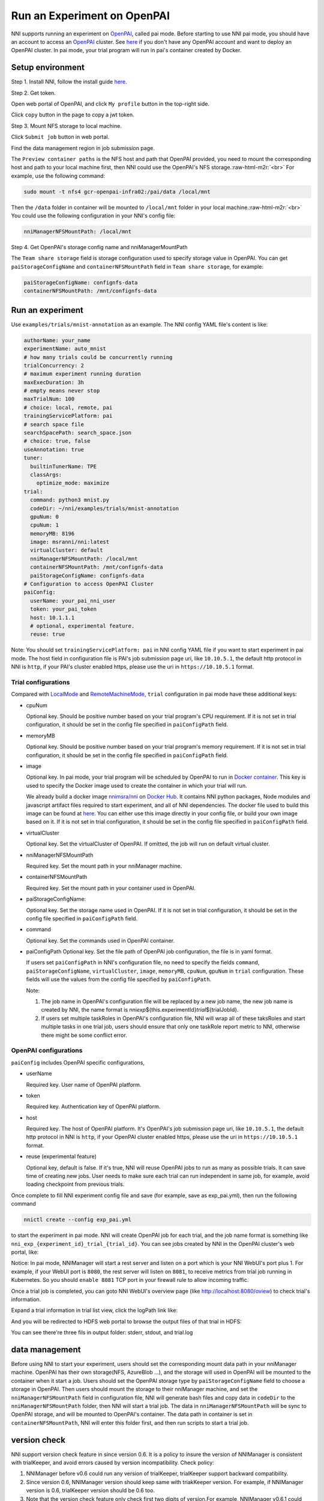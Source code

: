 .. role:: raw-html-m2r(raw)
   :format: html


**Run an Experiment on OpenPAI**
====================================

NNI supports running an experiment on `OpenPAI <https://github.com/Microsoft/pai>`_\ , called pai mode. Before starting to use NNI pai mode, you should have an account to access an `OpenPAI <https://github.com/Microsoft/pai>`_ cluster. See `here <https://github.com/Microsoft/pai#how-to-deploy>`_ if you don't have any OpenPAI account and want to deploy an OpenPAI cluster. In pai mode, your trial program will run in pai's container created by Docker.

Setup environment
-----------------

Step 1. Install NNI, follow the install guide `here <../Tutorial/QuickStart.md>`_.   

Step 2. Get token.

Open web portal of OpenPAI, and click ``My profile`` button in the top-right side.

.. image:: ../../img/pai_profile.jpg
   :target: ../../img/pai_profile.jpg
   :alt: 


Click ``copy`` button in the page to copy a jwt token.

.. image:: ../../img/pai_token.jpg
   :target: ../../img/pai_token.jpg
   :alt: 


Step 3. Mount NFS storage to local machine.  

Click ``Submit job`` button in web portal.

.. image:: ../../img/pai_job_submission_page.jpg
   :target: ../../img/pai_job_submission_page.jpg
   :alt: 


Find the data management region in job submission page.

.. image:: ../../img/pai_data_management_page.jpg
   :target: ../../img/pai_data_management_page.jpg
   :alt: 
  

The ``Preview container paths`` is the NFS host and path that OpenPAI provided, you need to mount the corresponding host and path to your local machine first, then NNI could use the OpenPAI's NFS storage.\ :raw-html-m2r:`<br>`
For example, use the following command:

.. code-block:: bash

   sudo mount -t nfs4 gcr-openpai-infra02:/pai/data /local/mnt

Then the ``/data`` folder in container will be mounted to ``/local/mnt`` folder in your local machine.\ :raw-html-m2r:`<br>`
You could use the following configuration in your NNI's config file:

.. code-block:: yaml

   nniManagerNFSMountPath: /local/mnt

Step 4. Get OpenPAI's storage config name and nniManagerMountPath

The ``Team share storage`` field is storage configuration used to specify storage value in OpenPAI. You can get ``paiStorageConfigName`` and ``containerNFSMountPath`` field in ``Team share storage``\ , for example:

.. code-block:: yaml

   paiStorageConfigName: confignfs-data
   containerNFSMountPath: /mnt/confignfs-data

Run an experiment
-----------------

Use ``examples/trials/mnist-annotation`` as an example. The NNI config YAML file's content is like:

.. code-block:: yaml

   authorName: your_name
   experimentName: auto_mnist
   # how many trials could be concurrently running
   trialConcurrency: 2
   # maximum experiment running duration
   maxExecDuration: 3h
   # empty means never stop
   maxTrialNum: 100
   # choice: local, remote, pai
   trainingServicePlatform: pai
   # search space file
   searchSpacePath: search_space.json
   # choice: true, false
   useAnnotation: true
   tuner:
     builtinTunerName: TPE
     classArgs:
       optimize_mode: maximize
   trial:
     command: python3 mnist.py
     codeDir: ~/nni/examples/trials/mnist-annotation
     gpuNum: 0
     cpuNum: 1
     memoryMB: 8196
     image: msranni/nni:latest
     virtualCluster: default
     nniManagerNFSMountPath: /local/mnt
     containerNFSMountPath: /mnt/confignfs-data
     paiStorageConfigName: confignfs-data
   # Configuration to access OpenPAI Cluster
   paiConfig:
     userName: your_pai_nni_user
     token: your_pai_token
     host: 10.1.1.1
     # optional, experimental feature.
     reuse: true

Note: You should set ``trainingServicePlatform: pai`` in NNI config YAML file if you want to start experiment in pai mode. The host field in configuration file is PAI's job submission page uri, like ``10.10.5.1``\ , the default http protocol in NNI is ``http``\ , if your PAI's cluster enabled https, please use the uri in ``https://10.10.5.1`` format.

Trial configurations
^^^^^^^^^^^^^^^^^^^^

Compared with `LocalMode <LocalMode.md>`_ and `RemoteMachineMode <RemoteMachineMode.md>`_\ , ``trial`` configuration in pai mode have these additional keys:


* 
  cpuNum

  Optional key. Should be positive number based on your trial program's CPU  requirement. If it is not set in trial configuration, it should be set in the config file specified in ``paiConfigPath`` field.

* 
  memoryMB

  Optional key. Should be positive number based on your trial program's memory requirement. If it is not set in trial configuration, it should be set in the config file specified in ``paiConfigPath`` field.

* 
  image

  Optional key. In pai mode, your trial program will be scheduled by OpenPAI to run in `Docker container <https://www.docker.com/>`_. This key is used to specify the Docker image used to create the container in which your trial will run.

  We already build a docker image `nnimsra/nni <https://hub.docker.com/r/msranni/nni/>`_ on `Docker Hub <https://hub.docker.com/>`_. It contains NNI python packages, Node modules and javascript artifact files required to start experiment, and all of NNI dependencies. The docker file used to build this image can be found at `here <https://github.com/Microsoft/nni/tree/master/deployment/docker/Dockerfile>`_. You can either use this image directly in your config file, or build your own image based on it. If it is not set in trial configuration, it should be set in the config file specified in ``paiConfigPath`` field.

* 
  virtualCluster

  Optional key. Set the virtualCluster of OpenPAI. If omitted, the job will run on default virtual cluster.

* 
  nniManagerNFSMountPath

  Required key. Set the mount path in your nniManager machine.

* 
  containerNFSMountPath

  Required key. Set the mount path in your container used in OpenPAI.

* 
  paiStorageConfigName:

  Optional key. Set the storage name used in OpenPAI. If it is not set in trial configuration, it should be set in the config file specified in ``paiConfigPath`` field.

* 
  command

  Optional key. Set the commands used in OpenPAI container.

* 
  paiConfigPath
  Optional key. Set the file path of OpenPAI job configuration, the file is in yaml format.

  If users set ``paiConfigPath`` in NNI's configuration file, no need to specify the fields ``command``\ , ``paiStorageConfigName``\ , ``virtualCluster``\ , ``image``\ , ``memoryMB``\ , ``cpuNum``\ , ``gpuNum`` in ``trial`` configuration. These fields will use the values from the config file specified by  ``paiConfigPath``.

  Note:


  #. 
     The job name in OpenPAI's configuration file will be replaced by a new job name, the new job name is created by NNI, the name format is nni\ *exp*\ ${this.experimentId}\ *trial*\ ${trialJobId}.

  #. 
     If users set multiple taskRoles in OpenPAI's configuration file, NNI will wrap all of these taksRoles and start multiple tasks in one trial job, users should ensure that only one taskRole report metric to NNI, otherwise there might be some conflict error.

OpenPAI configurations
^^^^^^^^^^^^^^^^^^^^^^

``paiConfig`` includes OpenPAI specific configurations,


* 
  userName

  Required key. User name of OpenPAI platform.

* 
  token

  Required key. Authentication key of OpenPAI platform.

* 
  host

  Required key. The host of OpenPAI platform. It's OpenPAI's job submission page uri, like ``10.10.5.1``\ , the default http protocol in NNI is ``http``\ , if your OpenPAI cluster enabled https, please use the uri in ``https://10.10.5.1`` format.

* 
  reuse (experimental feature)

  Optional key, default is false. If it's true, NNI will reuse OpenPAI jobs to run as many as possible trials. It can save time of creating new jobs. User needs to make sure each trial can run independent in same job, for example, avoid loading checkpoint from previous trials.

Once complete to fill NNI experiment config file and save (for example, save as exp_pai.yml), then run the following command

.. code-block:: bash

   nnictl create --config exp_pai.yml

to start the experiment in pai mode. NNI will create OpenPAI job for each trial, and the job name format is something like ``nni_exp_{experiment_id}_trial_{trial_id}``.
You can see jobs created by NNI in the OpenPAI cluster's web portal, like:

.. image:: ../../img/nni_pai_joblist.jpg
   :target: ../../img/nni_pai_joblist.jpg
   :alt: 


Notice: In pai mode, NNIManager will start a rest server and listen on a port which is your NNI WebUI's port plus 1. For example, if your WebUI port is ``8080``\ , the rest server will listen on ``8081``\ , to receive metrics from trial job running in Kubernetes. So you should ``enable 8081`` TCP port in your firewall rule to allow incoming traffic.

Once a trial job is completed, you can goto NNI WebUI's overview page (like http://localhost:8080/oview) to check trial's information.

Expand a trial information in trial list view, click the logPath link like:

.. image:: ../../img/nni_webui_joblist.jpg
   :target: ../../img/nni_webui_joblist.jpg
   :alt: 


And you will be redirected to HDFS web portal to browse the output files of that trial in HDFS:

.. image:: ../../img/nni_trial_hdfs_output.jpg
   :target: ../../img/nni_trial_hdfs_output.jpg
   :alt: 


You can see there're three fils in output folder: stderr, stdout, and trial.log

data management
---------------

Before using NNI to start your experiment, users should set the corresponding mount data path in your nniManager machine. OpenPAI has their own storage(NFS, AzureBlob ...), and the storage will used in OpenPAI will be mounted to the container when it start a job. Users should set the OpenPAI storage type by ``paiStorageConfigName`` field to choose a storage in OpenPAI. Then users should mount the storage to their nniManager machine, and set the ``nniManagerNFSMountPath`` field in configuration file, NNI will generate bash files and copy data in ``codeDir`` to the ``nniManagerNFSMountPath`` folder, then NNI will start a trial job. The data in ``nniManagerNFSMountPath`` will be sync to OpenPAI storage, and will be mounted to OpenPAI's container. The data path in container is set in ``containerNFSMountPath``\ , NNI will enter this folder first, and then run scripts to start a trial job. 

version check
-------------

NNI support version check feature in since version 0.6. It is a policy to insure the version of NNIManager is consistent with trialKeeper, and avoid errors caused by version incompatibility.
Check policy:


#. NNIManager before v0.6 could run any version of trialKeeper, trialKeeper support backward compatibility.
#. Since version 0.6, NNIManager version should keep same with triakKeeper version. For example, if NNIManager version is 0.6, trialKeeper version should be 0.6 too.
#. Note that the version check feature only check first two digits of version.For example, NNIManager v0.6.1 could use trialKeeper v0.6 or trialKeeper v0.6.2, but could not use trialKeeper v0.5.1 or trialKeeper v0.7.

If you could not run your experiment and want to know if it is caused by version check, you could check your webUI, and there will be an error message about version check.

.. image:: ../../img/version_check.png
   :target: ../../img/version_check.png
   :alt: 

